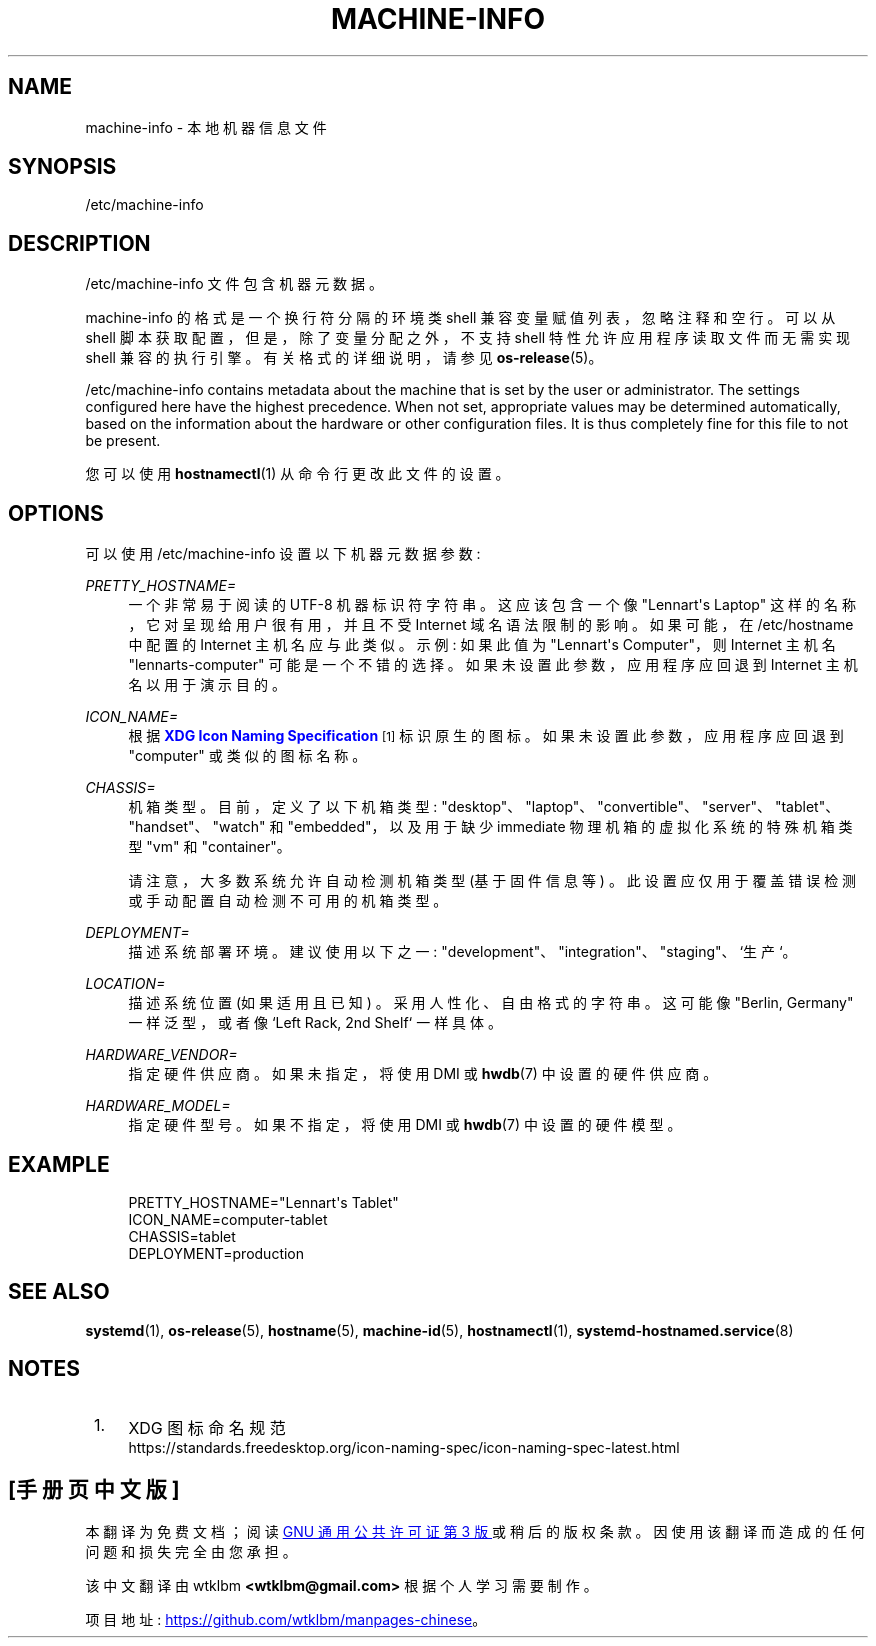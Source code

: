 .\" -*- coding: UTF-8 -*-
'\" t
.\"*******************************************************************
.\"
.\" This file was generated with po4a. Translate the source file.
.\"
.\"*******************************************************************
.TH MACHINE\-INFO 5 "" "systemd 253" machine\-info
.ie  \n(.g .ds Aq \(aq
.el       .ds Aq '
.\" -----------------------------------------------------------------
.\" * Define some portability stuff
.\" -----------------------------------------------------------------
.\" ~~~~~~~~~~~~~~~~~~~~~~~~~~~~~~~~~~~~~~~~~~~~~~~~~~~~~~~~~~~~~~~~~
.\" http://bugs.debian.org/507673
.\" http://lists.gnu.org/archive/html/groff/2009-02/msg00013.html
.\" ~~~~~~~~~~~~~~~~~~~~~~~~~~~~~~~~~~~~~~~~~~~~~~~~~~~~~~~~~~~~~~~~~
.\" -----------------------------------------------------------------
.\" * set default formatting
.\" -----------------------------------------------------------------
.\" disable hyphenation
.nh
.\" disable justification (adjust text to left margin only)
.ad l
.\" -----------------------------------------------------------------
.\" * MAIN CONTENT STARTS HERE *
.\" -----------------------------------------------------------------
.SH NAME
machine\-info \- 本地机器信息文件
.SH SYNOPSIS
.PP
/etc/machine\-info
.SH DESCRIPTION
.PP
/etc/machine\-info 文件包含机器元数据 \&。
.PP
machine\-info 的格式是一个换行符分隔的环境类 shell 兼容变量赋值列表，忽略注释和空行 \&。可以从 shell
脚本获取配置，但是，除了变量分配之外，不支持 shell 特性允许应用程序读取文件而无需实现 shell 兼容的执行引擎 \&。有关格式 \&
的详细说明，请参见 \fBos\-release\fP(5)。
.PP
/etc/machine\-info contains metadata about the machine that is set by the
user or administrator\&. The settings configured here have the highest
precedence\&. When not set, appropriate values may be determined
automatically, based on the information about the hardware or other
configuration files\&. It is thus completely fine for this file to not be
present\&.
.PP
您可以使用 \fBhostnamectl\fP(1) 从命令行 \& 更改此文件的设置。
.SH OPTIONS
.PP
可以使用 /etc/machine\-info 设置以下机器元数据参数:
.PP
\fIPRETTY_HOSTNAME=\fP
.RS 4
一个非常易于阅读的 UTF\-8 机器标识符字符串 \&。这应该包含一个像 "Lennart\*(Aqs Laptop"
这样的名称，它对呈现给用户很有用，并且不受 Internet 域名 \& 语法限制的影响。如果可能，在 /etc/hostname 中配置的
Internet 主机名应与此类似 \&。示例: 如果此值为 "Lennart\*(Aqs Computer"，则 Internet 主机名
"lennarts\-computer" 可能是一个不错的选择 \&。如果未设置此参数，应用程序应回退到 Internet 主机名以用于演示目的 \&。
.RE
.PP
\fIICON_NAME=\fP
.RS 4
根据 \m[blue]\fBXDG Icon Naming Specification\fP\m[]\&\s-2\u[1]\d\s+2\&
标识原生的图标。如果未设置此参数，应用程序应回退到 "computer" 或类似的图标名称 \&。
.RE
.PP
\fICHASSIS=\fP
.RS 4
机箱类型 \&。目前，定义了以下机箱类型:
"desktop"、"laptop"、"convertible"、"server"、"tablet"、"handset"、"watch" 和
"embedded"，以及用于缺少 immediate 物理机箱 \& 的虚拟化系统的特殊机箱类型 "vm" 和 "container"。
.sp
请注意，大多数系统允许自动检测机箱类型 (基于固件信息等) \&。此设置应仅用于覆盖错误检测或手动配置自动检测不可用的机箱类型 \&。
.RE
.PP
\fIDEPLOYMENT=\fP
.RS 4
描述系统部署环境 \&。建议使用以下之一: "development"、"integration"、"staging"、`生产`\&。
.RE
.PP
\fILOCATION=\fP
.RS 4
描述系统位置 (如果适用且已知) \&。采用人性化、自由格式的字符串 \&。这可能像 "Berlin, Germany" 一样泛型，或者像 `Left
Rack, 2nd Shelf`\& 一样具体。
.RE
.PP
\fIHARDWARE_VENDOR=\fP
.RS 4
指定硬件供应商 \&。如果未指定，将使用 DMI 或 \fBhwdb\fP(7) 中设置的硬件供应商 \&。
.RE
.PP
\fIHARDWARE_MODEL=\fP
.RS 4
指定硬件型号 \&。如果不指定，将使用 DMI 或 \fBhwdb\fP(7) 中设置的硬件模型 \&。
.RE
.SH EXAMPLE
.sp
.if  n \{\
.RS 4
.\}
.nf
PRETTY_HOSTNAME="Lennart\*(Aqs Tablet"
ICON_NAME=computer\-tablet
CHASSIS=tablet
DEPLOYMENT=production
.fi
.if  n \{\
.RE
.\}
.SH "SEE ALSO"
.PP
\fBsystemd\fP(1), \fBos\-release\fP(5), \fBhostname\fP(5), \fBmachine\-id\fP(5),
\fBhostnamectl\fP(1), \fBsystemd\-hostnamed.service\fP(8)
.SH NOTES
.IP " 1." 4
XDG 图标命名规范
.RS 4
\%https://standards.freedesktop.org/icon\-naming\-spec/icon\-naming\-spec\-latest.html
.RE
.PP
.SH [手册页中文版]
.PP
本翻译为免费文档；阅读
.UR https://www.gnu.org/licenses/gpl-3.0.html
GNU 通用公共许可证第 3 版
.UE
或稍后的版权条款。因使用该翻译而造成的任何问题和损失完全由您承担。
.PP
该中文翻译由 wtklbm
.B <wtklbm@gmail.com>
根据个人学习需要制作。
.PP
项目地址:
.UR \fBhttps://github.com/wtklbm/manpages-chinese\fR
.ME 。
